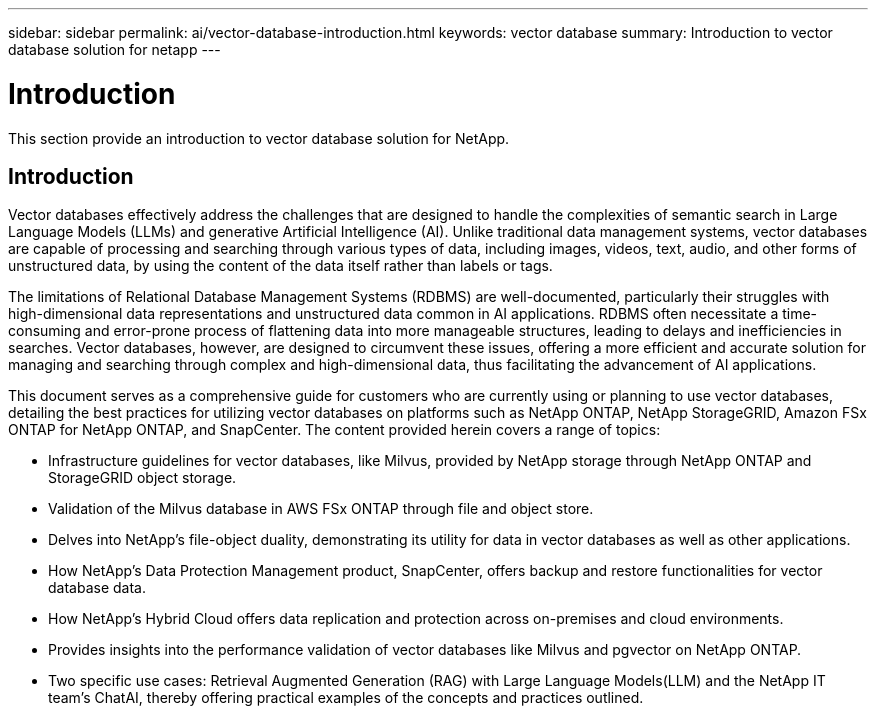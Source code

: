 ---
sidebar: sidebar
permalink: ai/vector-database-introduction.html
keywords: vector database
summary: Introduction to vector database solution for netapp
---

= Introduction
:hardbreaks:
:nofooter:
:icons: font
:linkattrs:
:imagesdir: ../media/

[.lead]
This section provide an introduction to vector database solution for NetApp.

== Introduction

Vector databases effectively address the challenges that are designed to handle the complexities of semantic search in Large Language Models (LLMs) and generative Artificial Intelligence (AI). Unlike traditional data management systems, vector databases are capable of processing and searching through various types of data, including images, videos, text, audio, and other forms of unstructured data, by using the content of the data itself rather than labels or tags.

The limitations of Relational Database Management Systems (RDBMS) are well-documented, particularly their struggles with high-dimensional data representations and unstructured data common in AI applications. RDBMS often necessitate a time-consuming and error-prone process of flattening data into more manageable structures, leading to delays and inefficiencies in searches. Vector databases, however, are designed to circumvent these issues, offering a more efficient and accurate solution for managing and searching through complex and high-dimensional data, thus facilitating the advancement of AI applications.

This document serves as a comprehensive guide for customers who are currently using or planning to use vector databases, detailing the best practices for utilizing vector databases on platforms such as NetApp ONTAP, NetApp StorageGRID, Amazon FSx ONTAP for NetApp ONTAP, and SnapCenter. The content provided herein covers a range of topics:

* Infrastructure guidelines for vector databases, like Milvus, provided by NetApp storage through NetApp ONTAP and StorageGRID object storage. 
* Validation of the Milvus database in AWS FSx ONTAP through file and object store.
* Delves into NetApp’s file-object duality, demonstrating its utility for data in vector databases as well as other applications. 
* How NetApp’s Data Protection Management product, SnapCenter, offers backup and restore functionalities for vector database data.
* How NetApp’s Hybrid Cloud offers data replication and protection across on-premises and cloud environments. 
* Provides insights into the performance validation of vector databases like Milvus and pgvector on NetApp ONTAP.
* Two specific use cases: Retrieval Augmented Generation (RAG) with Large Language Models(LLM) and the NetApp IT team’s ChatAI, thereby offering practical examples of the concepts and practices outlined.
